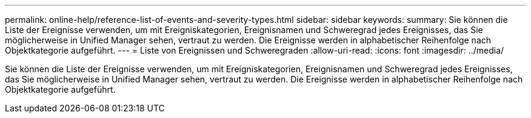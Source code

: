 ---
permalink: online-help/reference-list-of-events-and-severity-types.html 
sidebar: sidebar 
keywords:  
summary: Sie können die Liste der Ereignisse verwenden, um mit Ereigniskategorien, Ereignisnamen und Schweregrad jedes Ereignisses, das Sie möglicherweise in Unified Manager sehen, vertraut zu werden. Die Ereignisse werden in alphabetischer Reihenfolge nach Objektkategorie aufgeführt. 
---
= Liste von Ereignissen und Schweregraden
:allow-uri-read: 
:icons: font
:imagesdir: ../media/


[role="lead"]
Sie können die Liste der Ereignisse verwenden, um mit Ereigniskategorien, Ereignisnamen und Schweregrad jedes Ereignisses, das Sie möglicherweise in Unified Manager sehen, vertraut zu werden. Die Ereignisse werden in alphabetischer Reihenfolge nach Objektkategorie aufgeführt.
